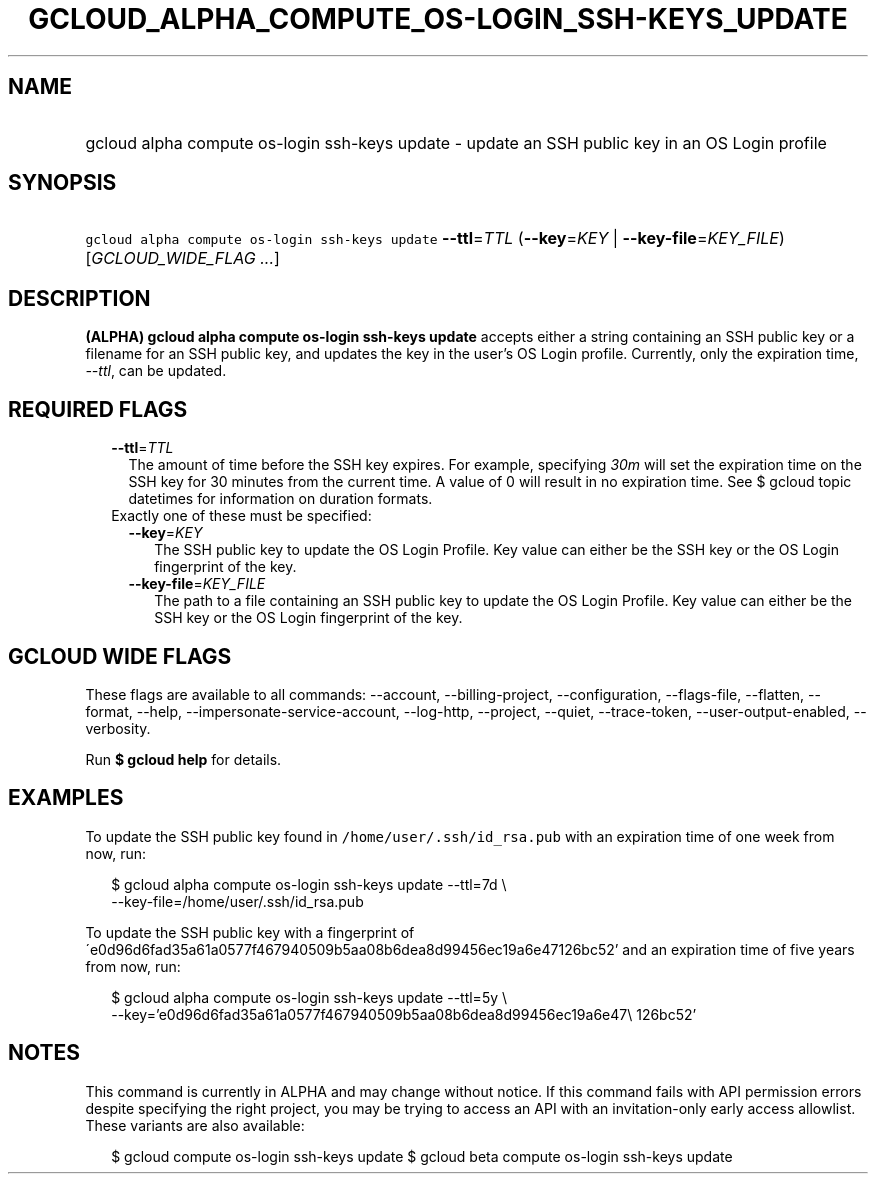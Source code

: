 
.TH "GCLOUD_ALPHA_COMPUTE_OS\-LOGIN_SSH\-KEYS_UPDATE" 1



.SH "NAME"
.HP
gcloud alpha compute os\-login ssh\-keys update \- update an SSH public key in an OS Login profile



.SH "SYNOPSIS"
.HP
\f5gcloud alpha compute os\-login ssh\-keys update\fR \fB\-\-ttl\fR=\fITTL\fR (\fB\-\-key\fR=\fIKEY\fR\ |\ \fB\-\-key\-file\fR=\fIKEY_FILE\fR) [\fIGCLOUD_WIDE_FLAG\ ...\fR]



.SH "DESCRIPTION"

\fB(ALPHA)\fR \fBgcloud alpha compute os\-login ssh\-keys update\fR accepts
either a string containing an SSH public key or a filename for an SSH public
key, and updates the key in the user's OS Login profile. Currently, only the
expiration time, \f5\fI\-\-ttl\fR\fR, can be updated.



.SH "REQUIRED FLAGS"

.RS 2m
.TP 2m
\fB\-\-ttl\fR=\fITTL\fR
The amount of time before the SSH key expires. For example, specifying
\f5\fI30m\fR\fR will set the expiration time on the SSH key for 30 minutes from
the current time. A value of 0 will result in no expiration time. See $ gcloud
topic datetimes for information on duration formats.

.TP 2m

Exactly one of these must be specified:

.RS 2m
.TP 2m
\fB\-\-key\fR=\fIKEY\fR
The SSH public key to update the OS Login Profile. Key value can either be the
SSH key or the OS Login fingerprint of the key.

.TP 2m
\fB\-\-key\-file\fR=\fIKEY_FILE\fR
The path to a file containing an SSH public key to update the OS Login Profile.
Key value can either be the SSH key or the OS Login fingerprint of the key.


.RE
.RE
.sp

.SH "GCLOUD WIDE FLAGS"

These flags are available to all commands: \-\-account, \-\-billing\-project,
\-\-configuration, \-\-flags\-file, \-\-flatten, \-\-format, \-\-help,
\-\-impersonate\-service\-account, \-\-log\-http, \-\-project, \-\-quiet,
\-\-trace\-token, \-\-user\-output\-enabled, \-\-verbosity.

Run \fB$ gcloud help\fR for details.



.SH "EXAMPLES"

To update the SSH public key found in \f5/home/user/.ssh/id_rsa.pub\fR with an
expiration time of one week from now, run:

.RS 2m
$ gcloud alpha compute os\-login ssh\-keys update \-\-ttl=7d \e
    \-\-key\-file=/home/user/.ssh/id_rsa.pub
.RE

To update the SSH public key with a fingerprint of
\'e0d96d6fad35a61a0577f467940509b5aa08b6dea8d99456ec19a6e47126bc52' and an
expiration time of five years from now, run:

.RS 2m
$ gcloud alpha compute os\-login ssh\-keys update \-\-ttl=5y \e
    \-\-key='e0d96d6fad35a61a0577f467940509b5aa08b6dea8d99456ec19a6e47\e
126bc52'
.RE



.SH "NOTES"

This command is currently in ALPHA and may change without notice. If this
command fails with API permission errors despite specifying the right project,
you may be trying to access an API with an invitation\-only early access
allowlist. These variants are also available:

.RS 2m
$ gcloud compute os\-login ssh\-keys update
$ gcloud beta compute os\-login ssh\-keys update
.RE

